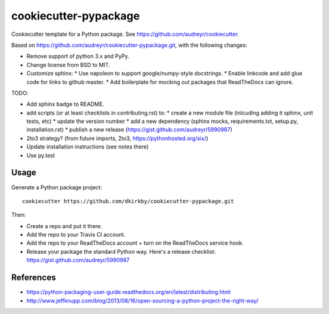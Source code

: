 ======================
cookiecutter-pypackage
======================

Cookiecutter template for a Python package. See https://github.com/audreyr/cookiecutter.

Based on https://github.com/audreyr/cookiecutter-pypackage.git, with the following changes:

* Remove support of python 3.x and PyPy.
* Change license from BSD to MIT.
* Customize sphinx:
  * Use napoleon to support google/numpy-style docstrings.
  * Enable linkcode and add glue code for links to github master.
  * Add boilerplate for mocking out packages that ReadTheDocs can ignore.

TODO:

* Add sphinx badge to README.
* add scripts (or at least checklists in contributing.rst) to:
  * create a new module file (inlcuding adding it sphinx, unit tests, etc)
  * update the version number
  * add a new dependency (sphinx mocks, requirements.txt, setup.py, installation.rst)
  * publish a new release (https://gist.github.com/audreyr/5990987)
* 2to3 strategy? (from future imports, 2to3, https://pythonhosted.org/six/)
* Update installation instructions (see notes there)
* Use py.test

Usage
-----

Generate a Python package project::

    cookiecutter https://github.com/dkirkby/cookiecutter-pypackage.git

Then:

* Create a repo and put it there.
* Add the repo to your Travis CI account.
* Add the repo to your ReadTheDocs account + turn on the ReadTheDocs service hook.
* Release your package the standard Python way. Here's a release checklist: https://gist.github.com/audreyr/5990987

References
----------

* https://python-packaging-user-guide.readthedocs.org/en/latest/distributing.html
* http://www.jeffknupp.com/blog/2013/08/16/open-sourcing-a-python-project-the-right-way/
